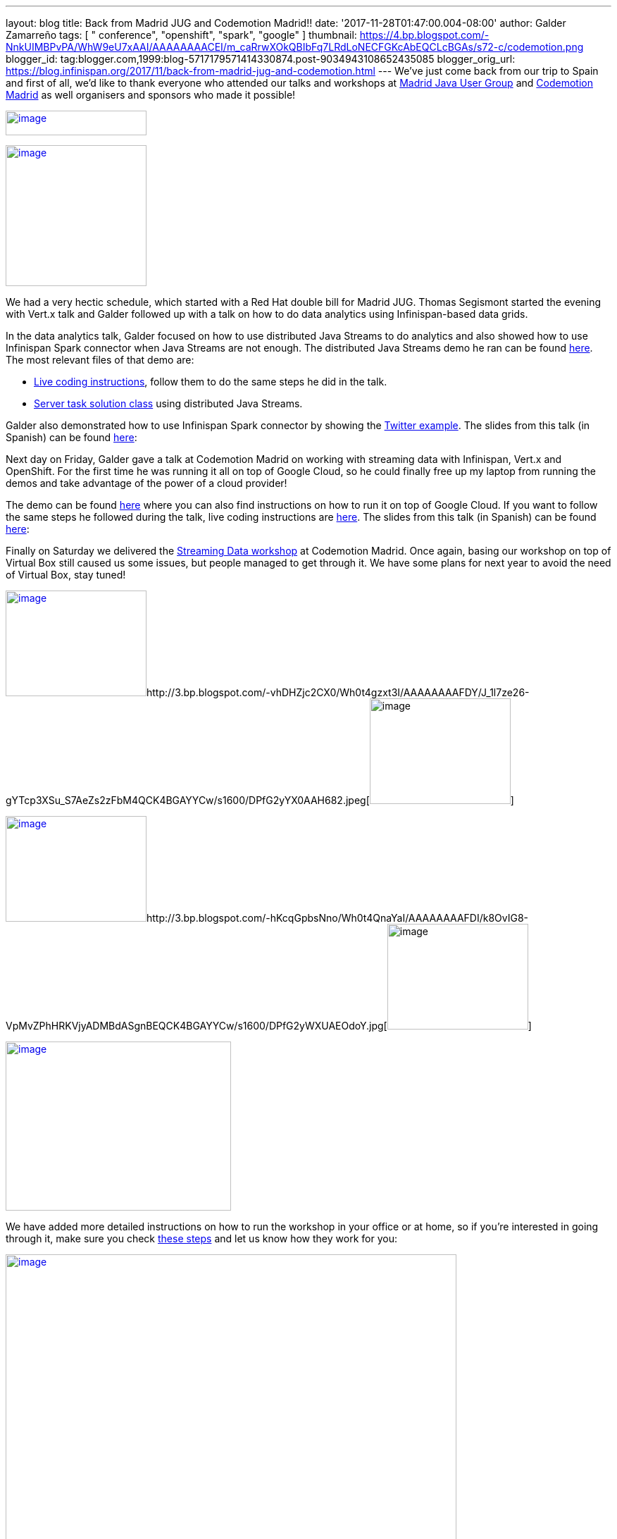 ---
layout: blog
title: Back from Madrid JUG and Codemotion Madrid!!
date: '2017-11-28T01:47:00.004-08:00'
author: Galder Zamarreño
tags: [ " conference", "openshift", "spark", "google" ]
thumbnail: https://4.bp.blogspot.com/-NnkUIMBPvPA/WhW9eU7xAAI/AAAAAAAACEI/m_caRrwXOkQBIbFq7LRdLoNECFGKcAbEQCLcBGAs/s72-c/codemotion.png
blogger_id: tag:blogger.com,1999:blog-5717179571414330874.post-9034943108652435085
blogger_orig_url: https://blog.infinispan.org/2017/11/back-from-madrid-jug-and-codemotion.html
---
We've just come back from our trip to Spain and first of all, we'd like
to thank everyone who attended our talks and workshops at
https://twitter.com/madridjug[Madrid Java User Group] and
https://2017.codemotion.es/[Codemotion Madrid] as well organisers and
sponsors who made it possible!


https://4.bp.blogspot.com/-NnkUIMBPvPA/WhW9eU7xAAI/AAAAAAAACEI/m_caRrwXOkQBIbFq7LRdLoNECFGKcAbEQCLcBGAs/s400/codemotion.png[image:https://4.bp.blogspot.com/-NnkUIMBPvPA/WhW9eU7xAAI/AAAAAAAACEI/m_caRrwXOkQBIbFq7LRdLoNECFGKcAbEQCLcBGAs/s200/codemotion.png[image,width=200,height=35]]

https://pbs.twimg.com/profile_images/3271822395/859edc86268cbcf21a2dce25a7bb69d8_400x400.png[image:https://pbs.twimg.com/profile_images/3271822395/859edc86268cbcf21a2dce25a7bb69d8_400x400.png[image,width=200,height=200]]


We had a very hectic schedule, which started with a Red Hat double bill
for Madrid JUG. Thomas Segismont started the evening with Vert.x talk
and Galder followed up with a talk on how to do data analytics using
Infinispan-based data grids.

In the data analytics talk, Galder focused on how to use distributed
Java Streams to do analytics and also showed how to use Infinispan Spark
connector when Java Streams are not enough. The distributed Java Streams
demo he ran can be found
https://github.com/infinispan-demos/swiss-transport-datagrid/tree/codemotion-madrid-17[here].
The most relevant files of that demo are:

* https://github.com/infinispan-demos/swiss-transport-datagrid/blob/codemotion-madrid-17/live-events/madridjug17.md[Live
coding instructions], follow them to do the same steps he did in the
talk.
* https://github.com/infinispan-demos/swiss-transport-datagrid/blob/codemotion-madrid-17/analytics/analytics-server/src/main/solution/delays/java/stream/task/DelayRatioTask.java[Server
task solution class] using distributed Java Streams.

Galder also demonstrated how to use Infinispan Spark connector by
showing the
https://github.com/infinispan/infinispan-spark/tree/master/examples/twitter[Twitter
example]. The slides from this talk (in Spanish) can be found
https://speakerdeck.com/galderz/data-grids-descubre-que-esconden-los-datos[here]:



Next day on Friday, Galder gave a talk at Codemotion Madrid on working
with streaming data with Infinispan, Vert.x and OpenShift. For the first
time he was running it all on top of Google Cloud, so he could finally
free up my laptop from running the demos and take advantage of the power
of a cloud provider!

The demo can be found
https://github.com/infinispan-demos/streaming-data-kubernetes/tree/codemotion-madrid-17[here]
where you can also find instructions on how to run it on top of Google
Cloud. If you want to follow the same steps he followed during the talk,
live coding instructions are
https://github.com/infinispan-demos/streaming-data-kubernetes/blob/codemotion-madrid-17/live-coding/codemotion-madrid-17.md[here].
The slides from this talk (in Spanish) can be found
https://speakerdeck.com/galderz/streaming-data-ni-pierdas-el-tren-ni-esperes-en-balde[here]:



Finally on Saturday we delivered the
https://github.com/infinispan-demos/streaming-data-workshop[Streaming
Data workshop] at Codemotion Madrid. Once again, basing our workshop on
top of Virtual Box still caused us some issues, but people managed to
get through it. We have some plans for next year to avoid the need of
Virtual Box, stay tuned!


http://1.bp.blogspot.com/-YYSuOunvfn8/Wh0t4vXn4HI/AAAAAAAAFDg/4N8_G7YMjqUX69NiU5v4TMkJ5R0IQi5dgCK4BGAYYCw/s1600/DPfG2yZXcAEevxF.jpg[image:https://1.bp.blogspot.com/-YYSuOunvfn8/Wh0t4vXn4HI/AAAAAAAAFDg/4N8_G7YMjqUX69NiU5v4TMkJ5R0IQi5dgCK4BGAYYCw/s200/DPfG2yZXcAEevxF.jpg[image,width=200,height=150]]http://3.bp.blogspot.com/-vhDHZjc2CX0/Wh0t4gzxt3I/AAAAAAAAFDY/J_1l7ze26-gYTcp3XSu_S7AeZs2zFbM4QCK4BGAYYCw/s1600/DPfG2yYX0AAH682.jpeg[image:https://3.bp.blogspot.com/-vhDHZjc2CX0/Wh0t4gzxt3I/AAAAAAAAFDY/J_1l7ze26-gYTcp3XSu_S7AeZs2zFbM4QCK4BGAYYCw/s200/DPfG2yYX0AAH682.jpeg[image,width=200,height=150]]

http://3.bp.blogspot.com/-TJMDQMsoOQI/Wh0t4tMVdFI/AAAAAAAAFDc/b1Eb7Sf7CbAkDMjDWPJCigSPKWV839ZswCK4BGAYYCw/s1600/DPfG2yYWAAAylx1.jpeg[image:https://3.bp.blogspot.com/-TJMDQMsoOQI/Wh0t4tMVdFI/AAAAAAAAFDc/b1Eb7Sf7CbAkDMjDWPJCigSPKWV839ZswCK4BGAYYCw/s200/DPfG2yYWAAAylx1.jpeg[image,width=200,height=150]]http://3.bp.blogspot.com/-hKcqGpbsNno/Wh0t4QnaYaI/AAAAAAAAFDI/k8OvIG8-VpMvZPhHRKVjyADMBdASgnBEQCK4BGAYYCw/s1600/DPfG2yWXUAEOdoY.jpg[image:https://3.bp.blogspot.com/-hKcqGpbsNno/Wh0t4QnaYaI/AAAAAAAAFDI/k8OvIG8-VpMvZPhHRKVjyADMBdASgnBEQCK4BGAYYCw/s200/DPfG2yWXUAEOdoY.jpg[image,width=200,height=150]]

https://3.bp.blogspot.com/-HndBLsOLNrc/Wh0uT1SPkoI/AAAAAAAAFDk/vaOdsX6YYtsX5IONrSaWPlmSXHi70EixwCLcBGAs/s1600/DPeX6KNXcAAtE7r.jpg[image:https://3.bp.blogspot.com/-HndBLsOLNrc/Wh0uT1SPkoI/AAAAAAAAFDk/vaOdsX6YYtsX5IONrSaWPlmSXHi70EixwCLcBGAs/s320/DPeX6KNXcAAtE7r.jpg[image,width=320,height=240]]




We have added more detailed instructions on how to run the workshop in
your office or at home, so if you're interested in going through it,
make sure you check
http://htmlpreview.github.io/?https://github.com/infinispan-demos/streaming-data-workshop/blob/master/workshop-steps/workshop.html[these
steps] and let us know how they work for you:


https://3.bp.blogspot.com/-esuhBvpypLg/Wh0tU7eN4II/AAAAAAAAFC8/CUblHV2zursXf8S2danqHoYhtFjwFA2SACLcBGAs/s1600/Screen%2BShot%2B2017-11-28%2Bat%2B10.32.43.png[image:https://3.bp.blogspot.com/-esuhBvpypLg/Wh0tU7eN4II/AAAAAAAAFC8/CUblHV2zursXf8S2danqHoYhtFjwFA2SACLcBGAs/s640/Screen%2BShot%2B2017-11-28%2Bat%2B10.32.43.png[image,width=640,height=483]]



This trip to Madrid wraps up a very intense year in terms of promoting
Infinispan! Next month we'll be doing a recap of the talks, videos...etc
so that you can catch up with them in case you missed any of them :)



Katia & Galder
Un saludo!
